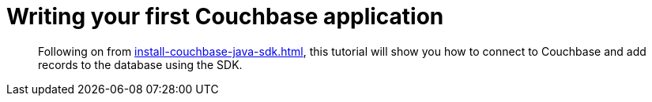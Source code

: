 = Writing your first Couchbase application
// suppress inspection "AsciiDocDescriptionLength"
:description: Following on from xref:install-couchbase-java-sdk.adoc[], this tutorial will show you how to connect to Couchbase and add records to the database using the SDK.

[abstract]
{description}



